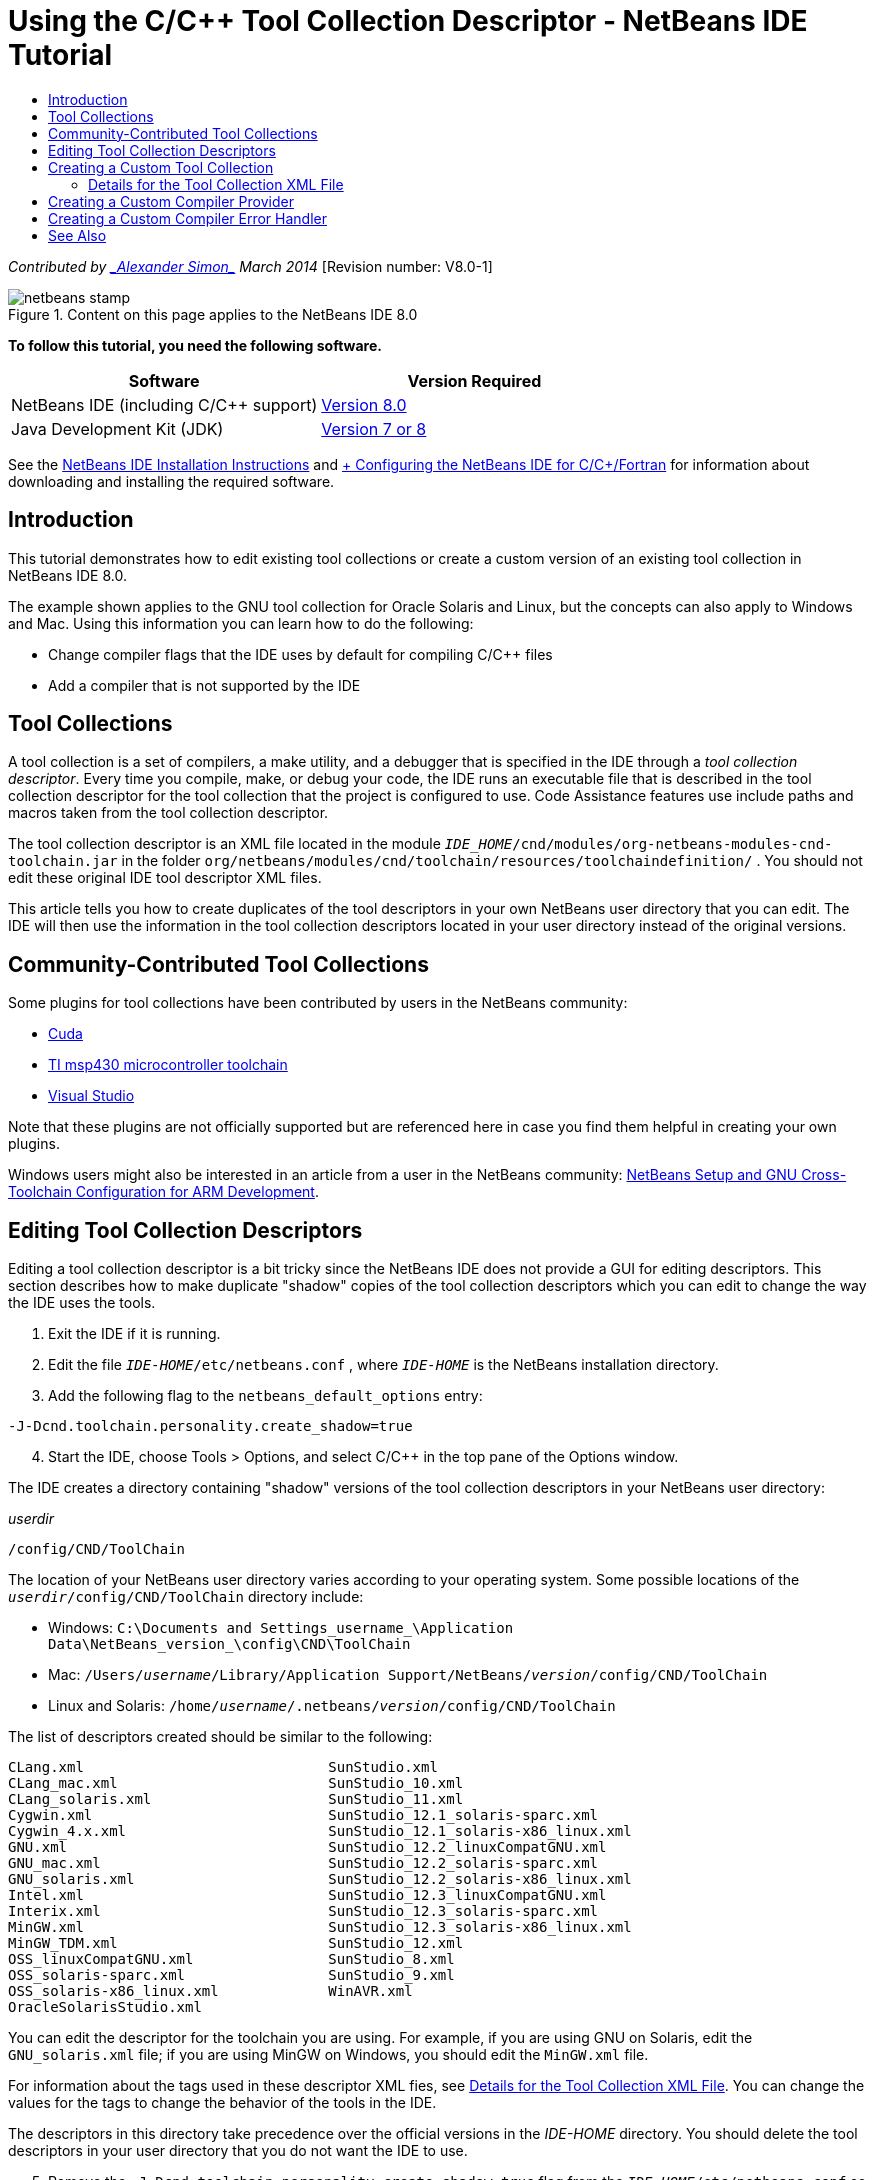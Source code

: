 // 
//     Licensed to the Apache Software Foundation (ASF) under one
//     or more contributor license agreements.  See the NOTICE file
//     distributed with this work for additional information
//     regarding copyright ownership.  The ASF licenses this file
//     to you under the Apache License, Version 2.0 (the
//     "License"); you may not use this file except in compliance
//     with the License.  You may obtain a copy of the License at
// 
//       http://www.apache.org/licenses/LICENSE-2.0
// 
//     Unless required by applicable law or agreed to in writing,
//     software distributed under the License is distributed on an
//     "AS IS" BASIS, WITHOUT WARRANTIES OR CONDITIONS OF ANY
//     KIND, either express or implied.  See the License for the
//     specific language governing permissions and limitations
//     under the License.
//

= Using the C/C++ Tool Collection Descriptor - NetBeans IDE Tutorial
:jbake-type: tutorial
:jbake-tags: tutorials 
:markup-in-source: verbatim,quotes,macros
:jbake-status: published
:icons: font
:syntax: true
:source-highlighter: pygments
:toc: left
:toc-title:
:description: Using the C/C++ Tool Collection Descriptor - NetBeans IDE Tutorial - Apache NetBeans
:keywords: Apache NetBeans, Tutorials, Using the C/C++ Tool Collection Descriptor - NetBeans IDE Tutorial

_Contributed by link:mailto:alexander.simon@oracle.com[+_Alexander Simon_+]
March 2014_ [Revision number: V8.0-1]


image::images/netbeans-stamp.png[title="Content on this page applies to the NetBeans IDE 8.0"]


*To follow this tutorial, you need the following software.*

|===
|Software |Version Required 

|NetBeans IDE (including C/C++ support) |link:https://netbeans.org/downloads/index.html[+Version 8.0+] 

|Java Development Kit (JDK) |link:http://www.oracle.com/technetwork/java/javase/downloads/index.html[+Version 7 or 8+] 
|===


See the link:../../../community/releases/80/install.html[+NetBeans IDE Installation Instructions+] and link:../../../community/releases/80/cpp-setup-instructions.html[+ Configuring the NetBeans IDE for C/C++/Fortran+] for information about downloading and installing the required software.


== Introduction

This tutorial demonstrates how to edit existing tool collections or create a custom version of an existing tool collection in NetBeans IDE 8.0.

The example shown applies to the GNU tool collection for Oracle Solaris and Linux, but the concepts can also apply to Windows and Mac. Using this information you can learn how to do the following:

* Change compiler flags that the IDE uses by default for compiling C/C++ files
* Add a compiler that is not supported by the IDE


== Tool Collections

A tool collection is a set of compilers, a make utility, and a debugger that is specified in the IDE through a _tool collection descriptor_. Every time you compile, make, or debug your code, the IDE runs an executable file that is described in the tool collection descriptor for the tool collection that the project is configured to use. Code Assistance features use include paths and macros taken from the tool collection descriptor.

The tool collection descriptor is an XML file located in the module  ``_IDE_HOME_/cnd/modules/org-netbeans-modules-cnd-toolchain.jar``  in the folder  ``org/netbeans/modules/cnd/toolchain/resources/toolchaindefinition/`` . You should not edit these original IDE tool descriptor XML files.

This article tells you how to create duplicates of the tool descriptors in your own NetBeans user directory that you can edit. The IDE will then use the information in the tool collection descriptors located in your user directory instead of the original versions.


== Community-Contributed Tool Collections

Some plugins for tool collections have been contributed by users in the NetBeans community:

* link:http://plugins.netbeans.org/plugin/36176/cuda-plugin[+Cuda+]
* link:http://plugins.netbeans.org/plugin/27033/msp430-toolchain[+TI msp430 microcontroller toolchain+]
* link:http://plugins.netbeans.org/plugin/42519/[+Visual Studio+]

Note that these plugins are not officially supported but are referenced here in case you find them helpful in creating your own plugins.

Windows users might also be interested in an article from a user in the NetBeans community: link:http://minghuasweblog.wordpress.com/2012/09/27/netbeans-setup-and-gnu-cross-toolchain-configuration-for-arm-developmen/[+NetBeans Setup and GNU Cross-Toolchain Configuration for ARM Development+].


== Editing Tool Collection Descriptors

Editing a tool collection descriptor is a bit tricky since the NetBeans IDE does not provide a GUI for editing descriptors. This section describes how to make duplicate "shadow" copies of the tool collection descriptors which you can edit to change the way the IDE uses the tools.

1. Exit the IDE if it is running.
2. Edit the file  ``_IDE-HOME_/etc/netbeans.conf`` , where  ``_IDE-HOME_``  is the NetBeans installation directory.
3. Add the following flag to the  ``netbeans_default_options``  entry:

[source,java,subs="{markup-in-source}"]
----

-J-Dcnd.toolchain.personality.create_shadow=true
----

[start=4]
. Start the IDE, choose Tools > Options, and select C/C++ in the top pane of the Options window. 

The IDE creates a directory containing "shadow" versions of the tool collection descriptors in your NetBeans user directory:

_userdir_

[source,java,subs="{markup-in-source}"]
----

/config/CND/ToolChain
----

The location of your NetBeans user directory varies according to your operating system. Some possible locations of the  ``_userdir_/config/CND/ToolChain``  directory include:

* ﻿Windows:  ``C:\Documents and Settings\_username_\Application Data\NetBeans\_version_\config\CND\ToolChain`` 
* Mac:  ``/Users/_username_/Library/Application Support/NetBeans/_version_/config/CND/ToolChain`` 
* Linux and Solaris:  ``/home/_username_/.netbeans/_version_/config/CND/ToolChain`` 

The list of descriptors created should be similar to the following:


[source,java,subs="{markup-in-source}"]
----

CLang.xml                             SunStudio.xml
CLang_mac.xml                         SunStudio_10.xml
CLang_solaris.xml                     SunStudio_11.xml
Cygwin.xml                            SunStudio_12.1_solaris-sparc.xml
Cygwin_4.x.xml                        SunStudio_12.1_solaris-x86_linux.xml
GNU.xml                               SunStudio_12.2_linuxCompatGNU.xml
GNU_mac.xml                           SunStudio_12.2_solaris-sparc.xml
GNU_solaris.xml                       SunStudio_12.2_solaris-x86_linux.xml
Intel.xml                             SunStudio_12.3_linuxCompatGNU.xml
Interix.xml                           SunStudio_12.3_solaris-sparc.xml
MinGW.xml                             SunStudio_12.3_solaris-x86_linux.xml
MinGW_TDM.xml                         SunStudio_12.xml
OSS_linuxCompatGNU.xml                SunStudio_8.xml
OSS_solaris-sparc.xml                 SunStudio_9.xml
OSS_solaris-x86_linux.xml             WinAVR.xml
OracleSolarisStudio.xml

----

You can edit the descriptor for the toolchain you are using. For example, if you are using GNU on Solaris, edit the  ``GNU_solaris.xml``  file; if you are using MinGW on Windows, you should edit the  ``MinGW.xml``  file.

For information about the tags used in these descriptor XML fies, see <<details,Details for the Tool Collection XML File>>. You can change the values for the tags to change the behavior of the tools in the IDE.

The descriptors in this directory take precedence over the official versions in the _IDE-HOME_ directory. You should delete the tool descriptors in your user directory that you do not want the IDE to use.


[start=5]
. Remove the  ``-J-Dcnd.toolchain.personality.create_shadow=true``  flag from the  ``_IDE-HOME_/etc/netbeans.conf``  so the IDE does not create shadow descriptors again.

[start=6]
. Restart the IDE to use the modified tool descriptor when you are finished making changes.


== Creating a Custom Tool Collection

This section shows how to create a tool collection that is based on the GNU tool collection with some changes to compiler flags for debugging. The example shows steps for creating a new NetBeans module that contains a new tool collection to enable you to share the tool collection or use it in other instances of the IDE.

For general information about creating NetBeans modules, see link:https://netbeans.apache.org/tutorials/nbm-google.html[+NetBeans Plugin Quick Start+].


*To create a custom tool collection:*

1. Make sure your NetBeans installation includes the NetBeans Plugin Development module.

Choose Tools > Plugins and click the Installed tab. If the NetBeans Plugin Development module is not installed, click the Available Plugins tab and install the module. You can find it quickly by typing "plugin" in the Search box.

[start=2]
. Create a new NetBeans module by choosing File > New Project. On the Choose Project page of the New Project wizard, select the category NetBeans Modules and the project Module in the first step of the wizard. Click Next.

[start=3]
. On the Name and Location page, type the project name, for example  ``mytoolchain``  and leave all other fields as is. Click Next.

[start=4]
. On the Basic Module Configuration page, type  ``org.myhome.mytoolchain``  for Code Name Base, which defines the unique string identifying the module you are creating. The code name base is also used as the main package of the module.

[start=5]
. Do not select the "Generate OSGi Bundle" checkbox, since you will be using the default NetBeans module system, rather than OSGi.

[start=6]
. Click Finish. The IDE creates a new project named mytoolchain.

[start=7]
. In the Projects tab, right click the mytoolchain project node and select New > Other.

[start=8]
. In the New File wizard, select the category Module Development and the file type XML Layer, then click Next and click Finish. 

The IDE creates  ``layer.xml``  under the Source Packages node, inside the main package  ``org.myhome.mytoolchain``  and opens  ``layer.xml``  in the editor.

[start=9]
. If the file contains a  ``<filesystem/>``  tag, replace it with opening and closing  ``filesystem``  tags: ``<filesystem>`` 

[source,xml,subs="{markup-in-source}"]
----


 ``</filesystem>`` 
----

[start=10]
. Copy and paste the following text in  ``layer.xml``  inside the  ``filesystem``  tag:

[source,xml,subs="{markup-in-source}"]
----

<folder name="CND">
        <folder name="Tool">
            <file name="GNU_tuned_flavor" url="toolchain/GNU_tuned_flavor.xml">
                <attr name="extends" stringvalue="GNU_flavor"/>
            </file>
            <file name="GNU_tuned_cpp" url="toolchain/GNU_tuned_cpp.xml">
                <attr name="extends" stringvalue="GNU_cpp"/>
            </file>
        </folder>
        <folder name="ToolChains">
            <folder name="GNU_tuned">
                <attr name="position" intvalue="5000"/>
                <attr name="SystemFileSystem.localizingBundle" stringvalue="org.myhome.mytoolchain.Bundle"/>
                <file name="flavor.shadow">
                    <attr name="originalFile" stringvalue="CND/Tool/GNU_tuned_flavor"/>
                </file>
                <file name="c.shadow">
                    <attr name="originalFile" stringvalue="CND/Tool/GNU_c"/>
                </file>
                <file name="cpp.shadow">
                    <attr name="originalFile" stringvalue="CND/Tool/GNU_tuned_cpp"/>
                </file>
                <file name="fortran.shadow">
                    <attr name="originalFile" stringvalue="CND/Tool/GNU_fortran"/>
                </file>
                <file name="assembler.shadow">
                    <attr name="originalFile" stringvalue="CND/Tool/GNU_assembler"/>
                </file>
                <file name="scanner.shadow">
                    <attr name="originalFile" stringvalue="CND/Tool/GNU_scanner"/>
                </file>
                <file name="linker.shadow">
                    <attr name="originalFile" stringvalue="CND/Tool/GNU_linker"/>
                </file>
                <file name="make.shadow">
                    <attr name="originalFile" stringvalue="CND/Tool/GNU_make"/>
                </file>
                <file name="debugger.shadow">
                    <attr name="originalFile" stringvalue="CND/Tool/GNU_debugger"/>
                </file>
                <file name="qmake.shadow">
                    <attr name="originalFile" stringvalue="CND/Tool/GNU_qmake"/>
                </file>
                <file name="cmake.shadow">
                    <attr name="originalFile" stringvalue="CND/Tool/GNU_cmake"/>
                </file>
            </folder>
        </folder>
    </folder>
    
----

[start=11]
. Open the  ``Bundle.properties``  file and add the following string:
 ``CND/ToolChains/GNU_tuned=My GNU Tuned Tool Collection`` 

[start=12]
. Create the subpackage  ``toolchain``  by right-clicking the  ``org.myhome.mytoolchain``  package under Source Packages and selecting New > Java Package. Replace the default package name  ``newpackage``  with  ``toolchain``  and click Finish. The IDE creates the subpackage  ``org.myhome.mytoolchain.toolchain`` .

[start=13]
. Create a new file by right-clicking the  ``org.myhome.mytoolchain.toolchain``  subpackage and selecting New > Empty File. Name the file  ``GNU_tuned_flavor.xml``  and click Finish.

If you do not see Empty File as an option, select Other and then in the New File wizard, select the category Other and the file type Empty File and click Next.

This file is the tool collection descriptor for the new tool collection.


[start=14]
. Copy and paste the following text in  ``GNU_tuned_flavor.xml`` :

[source,xml,subs="{markup-in-source}"]
----

<?xml version="1.0" encoding="UTF-8"?>
<toolchaindefinition xmlns="https://netbeans.org/ns/cnd-toolchain-definition/1">
    <toolchain name="GNU_tuned_flavor" display="GNU_tuned" family="GNU" qmakespec="${os}-g++"/>
    <platforms stringvalue="linux,sun_intel,sun_sparc"/>
</toolchaindefinition>

----

[start=15]
. Create another new file by right-clicking the  ``org.myhome.mytoolchain.toolchain``  subpackage and selecting New > Empty File. Name the file  ``GNU_tuned_cpp.xml``  and click Next.

[start=16]
. Copy and paste the following text in  ``GNU_tuned_cpp.xml`` :

[source,xml,subs="{markup-in-source}"]
----

<?xml version="1.0" encoding="UTF-8"?>
<toolchaindefinition xmlns="https://netbeans.org/ns/cnd-toolchain-definition/1">
    <cpp>
        <compiler name="g++"/>
        <development_mode>
            <fast_build flags=""/>
            <debug flags="-g3 -gdwarf-2" default="true"/>
            <performance_debug flags="-g -O"/>
            <test_coverage flags="-g"/>
            <diagnosable_release flags="-g -O2"/>
            <release flags="-O2"/>
            <performance_release flags="-O3"/>
        </development_mode>
    </cpp>
</toolchaindefinition>

----

Notice the debug flags are set to -g3 and -gdwarf-2, which are different from the flags set in the default GNU tool collection description.

The project tree should look similar to the following:

image::images/project.png[title="Project tree"]

The Unit Test folders might not exist.


[start=17]
. In the Projects window, right-click the  ``mytoolchain``  project node and choose Run. The module is built and installed in a new instance of the IDE, which is the default target platform of modules. The target platform opens so that you can try out the new module.

[start=18]
. In the running module, choose Tools > Options, select C/C++ from the top pane of the Options window, and select the Build Tools tab.

[start=19]
. If the new tool collection (GNU_tuned) is not shown, click Restore Default. Click Yes to continue when prompted to rescan your environment.

The IDE shows the new tool collection:

image::images/options.png[title="Options panel"]

[start=20]
. Create a new C/C++ sample project  ``Welcome``  by selecting File > New Project > Samples > C/C++ > Welcome.

[start=21]
. Right-click the project node and choose Properties. In the Project Properties dialog box, select the Build node, set the Tool Collection to your GNU_tuned tool collection and click OK.

[start=22]
. Build the project. Note that the compiler has flags  ``-g3 -gdwarf-2`` 

[source,java,subs="{markup-in-source}"]
----

g++ -c -g3 -gdwarf-2 -MMD -MP -MF build/Debug/GNU_tuned-Solaris-x86/welcome.o.d -o build/Debug/GNU_tuned-Solaris-x86/welcome.o welcome.cc
----

[start=23]
. In the Project Properties dialog box, select the GNU tool collection and click OK.

[start=24]
. Build the project again, and compare the compile line in the output window:

[source,java,subs="{markup-in-source}"]
----

g++ -c -g -MMD -MP -MF build/Debug/GNU-Solaris-x86/welcome.o.d -o build/Debug/GNU-Solaris-x86/welcome.o welcome.cc
----

You should be able to see that the GNU_tuned tool collection has different compiler flags for debug, Development Mode for the GNU compiler.

If you want to use the new module for the GNU_tuned tool collection in your regular IDE, you can create a binary (a .nbm file) and add it as a plugin:

1. Right-click the mytoolchain module project and select Create NBM. The .nbm file is created in the build subdirectory of the project, which you can see in the Files tab.
2. Select Tools > Plugins, then click the Downloaded tab in the Plugins dialog box.
3. Click Add Plugins, navigate to the build directory, select the module .nbm file, and click Open. The plugin module is added to the list in the Downloaded tab.
4. Click the checkbox to select the module in the Downloaded tab, then click the Install button. The NetBeans Plugin Installer opens.
5. Click Next to advance through the installer, and continue until the installer is finished.
6. Restart the IDE, and then choose Tools > Options, select C/C++ from the top pane of the Options window, and select the Build Tools tab.
7. If the new tool collection (GNU_tuned) is not shown, click Restore Defaults. Click Yes to continue when prompted to rescan your environment.


=== Details for the Tool Collection XML File

This is a description of most important tags in the tool collection xml file.

For the scheme of all supported tags and attributes of toolchain xml files, you can search for the file  ``toolchaindefinition.xsd``  in the link:http://hg.netbeans.org/cnd-main[+NetBeans IDE source tree +] .


==== Tool collection definition tags

|===
|Tags |Attributes |Description 

|toolchain |Name of tool collection 

|name |Name of tool collection 

|display |Display name of tool collection 

|family |Group name of tool collection 

|platforms |Supported platforms 

|stringvalue |List of supported platforms separated by comma.
Possible values are:

* linux
* unix
* sun_intel
* sun_sparc
* windows
* mac
* none
 

|makefile_writer |Custom makefile writer. 

|class |Class name of custom makefile writer. It should implement
org.netbeans.modules.cnd.makeproject.spi.configurations.MakefileWriter. 

|drive_letter_prefix |Special prefix for file names 

|stringvalue |"/" for unix
"/cygdrive/" for cygwin on Windows 

|base_folders |Container for base_folder tags. 
One or more base_folder tags are contained in one base_folders tag. 

|base_folder |Description of base directory for compilers.
This tag can contain the following tags: 

|regestry |Windows registry key of the tool. Note that the XML tag must be spelled "regestry" although this is a mispelling. 

|pattern |Regular expression that allows NetBeans IDE to find compiler in registry 

|suffix |Folder with executable files 

|path_patern |Regular expression that allows NetBeans IDE to find compiler by scanning paths. Note that the XML tag must be spelled "path_patern" although this is a mispelling. 

|command_folders |Container for command_folder tags. 
One or more commander_folder tags are contained in one command_folders tag. 

|command_folder |Describes the directory where UNIX-like commands are located.
Only needed for MinGW compiler on Windows. The command_folder tag can contain the following tags: 

|regestry |Windows registry key of commands. Note that the XML tag must be spelled "regestry" although this is a mispelling. 

|pattern |Regular expression that allows NetBeans IDE to find the commands folder in the registry 

|suffix |Folder with executable files 

|path_patern |Regular expression that allows NetBeans IDE to find commands. Note that the XML tag must be spelled "path_patern" although this is a mispelling. 

|scanner |Name of error parser service, see <<errorhandler,Creating a Custom Compiler Error Handler>> 

|id |Name of error parser service 
|===


==== Compiler flags

This table lists the tags used to describe the compilers and specify compiler flags for the toolchain.

|===
|Tags |Description |Example for GNU compiler 

|c,cpp |Set of compiler flags are located in following sub nodes 

|recognizer |Regular expression that allows the IDE to find compiler |For GNU under cygwin on Windows
.*[\\/].*cygwin.*[\\/]bin[\\/]?$ 

|compiler |Compiler name (name of executable file) |gcc or g++ 

|version |Version flag |--version 

|system_include_paths |Flags to get system include paths |-x c -E -v 

|system_macros |Flags to get system macros |-x c -E -dM 

|user_include |Flag to add user include path |-I 

|user_file |Flag to include the contents of _file_ before other files |-include _file_ 

|user_macro |Flag to add user macro |-D 

|development_mode |Groups of flags for different development modes 

|warning_level |Groups of flags for different warning level 

|architecture |Groups of flags for different architecture 

|strip |Flag for stripping debug information |-s 

|c_standard |Specifies the flags to use for C standards. Use with c89, c99 and c11 tags. |c89 flags="-std=c89"
c99 flags="-std=c99"
c11 flags="-std=c11" 

|cpp_standard |Specifies the flags to use for C++ standards. Use with cpp98 and cpp11 tags. |cpp98 flags="-std=c++98"
cpp11 flags="-std=c++11"
cpp11 flags="-std=gnu++0x" 

|output_object_file |Flags for specifying object file |-o _(must have a space following -o)_ 

|dependency_generation |Flags for dependency generation |-MMD -MP -MF $@.d 

|precompiled_header |Flags for precompiled header |-o $@ 

|important_flags |Regular expression that specifies which compiler flags change default system include paths and predefined macros for code assistance |-O1|-O2|-O3|-O4|-O5|-Ofast|-Og|-Os|-ansi|-fPIC|-fPIE|-fasynchronous-unwind-tables|-fbuilding-libgcc|-fexceptions|-ffast-math|-ffinite-math-only|-ffreestanding|-fgnu-tm|-fhandle-exceptions|-fleading-underscore|-fno-exceptions|-fno-rtti|-fnon-call-exceptions|-fnon-call-exceptions|-fopenmp|-fpic|-fpie|-fsanitize=address|-fshort-double|-fshort-wchar|-fsignaling-nans|-fstack-protector(\W|$|-)|-fstack-protector-all|-funsigned-char|-funwind-tables|-g(\W|$|-)|-ggdb|-gsplit-dwarf|-gtoggle|-m128bit-long-double|-m3dnow|-m64|-mabm|-madx|-maes|-march=.*|-mavx|-mavx2|-mbmi|-mbmi2|-mf16c|-mfma(\W|$|-)|-mfma4|-mfsgsbase|-mlong-double-64|-mlwp|-mlzcnt|-mpclmul|-mpopcnt|-mprfchw|-mrdrnd|-mrdseed|-mrtm|-msse3|-msse4(\W|$|-)|-msse4.1|-msse4.2|-msse4a|-msse5|-mssse3|-mtbm|-mtune=.*|-mx32|-mxop|-mxsave|-mxsaveopt|-pthreads|-std=.*|-xc($|\+\+$) 

|multithreading |Groups of flags for multithreading support |Only for Oracle Solaris Studio tool collection, not used in GNU-based tool collections 

|standard |Groups of flags for different language standards |Only for Oracle Solaris Studio tool collection, not used in GNU-based tool collections 

|language_extension |Groups of flags for different language extensions |Only for Oracle Solaris Studio tool collection, not used in GNU-based tool collections 
|===


== Creating a Custom Compiler Provider

NetBeans IDE has a default compiler provider:
org.netbeans.modules.cnd.toolchain.compilers.MakeProjectCompilerProvider 
This provider works well enough for most toolchains, but you can also create own provider.

*To create your own compiler provider:*

* extend abstract class org.netbeans.modules.cnd.api.compilers.CompilerProvider
* define class as service and put it before default provider:

[source,java,subs="{markup-in-source}"]
----

@org.openide.util.lookup.ServiceProvider(service = org.netbeans.modules.cnd.spi.toolchain.CompilerProvider.class,
position=500)
public class CustomCompilerProvider extends CompilerProvider {
...
}

----
The position=500 attribute guarantees that the custom provider will be invoked before the default provider. The custom provider should return not NULL "Tool" in method "createCompiler()" for tool that should be overridden.


== Creating a Custom Compiler Error Handler

NetBeans IDE has a two default compiler error handlers.

* for GNU compiler
* for Sun Studio compiler

The GNU compiler handler works well enough for any GNU compiler, but if you want you can define your own compiler error handlers.

*To create your own compiler error handler: *

* extend abstract class org.netbeans.modules.cnd.spi.toolchain.CompilerProvider
* define class as service:

[source,java,subs="{markup-in-source}"]
----

@org.openide.util.lookup.ServiceProvider(service = org.netbeans.modules.cnd.spi.toolchain.CompilerProvider.class)
      public class CustomCompilerProvider extends ErrorParserProvider {
          ...
          @Override
          public String getID() {
      	return "MyParser";  // NOI18N
          }
      }
----
* link error scanner and tool collection description by ID:

[source,xml,subs="{markup-in-source}"]
----

</scanner id="MyParser">
...
  </scanner>
----


== See Also

Please see the link:https://netbeans.org/kb/trails/cnd.html[+C/C++ Learning Trail+] for more articles about developing with C/C++/Fortran in NetBeans IDE.

link:mailto:users@cnd.netbeans.org?subject=Feedback:Using%20the%20C/C++%20Tool%20Collection%20Descriptors%20-%20NetBeans%20IDE%208.0%20Tutorial[+Send Feedback on This Tutorial+]


